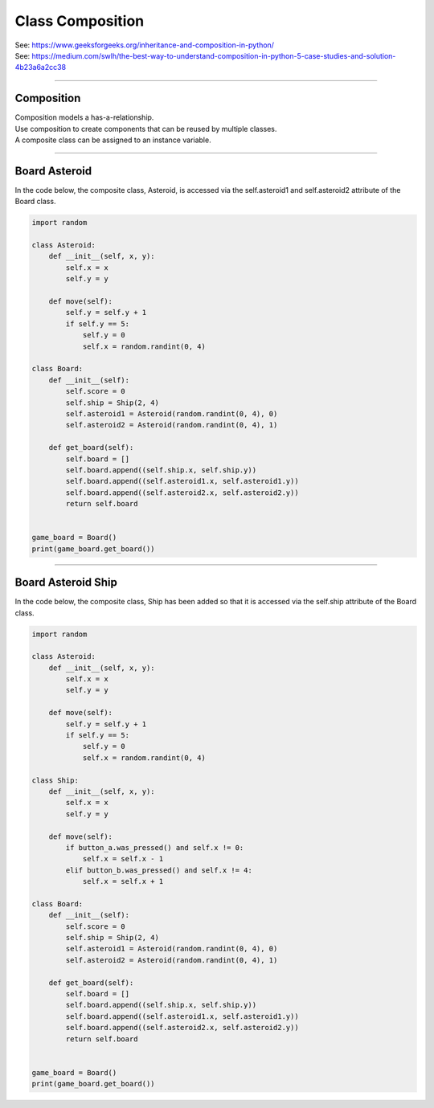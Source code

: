 ====================================================
Class Composition
====================================================

| See: https://www.geeksforgeeks.org/inheritance-and-composition-in-python/
| See: https://medium.com/swlh/the-best-way-to-understand-composition-in-python-5-case-studies-and-solution-4b23a6a2cc38

----

Composition
-----------------

| Composition models a has-a-relationship.
| Use composition to create components that can be reused by multiple classes.
| A composite class can be assigned to an instance variable.

----

Board Asteroid
-----------------

| In the code below, the composite class, Asteroid, is accessed via the self.asteroid1 and self.asteroid2 attribute of the Board class.

.. code-block:: python
        
    import random

    class Asteroid:
        def __init__(self, x, y):
            self.x = x
            self.y = y

        def move(self):
            self.y = self.y + 1
            if self.y == 5:
                self.y = 0
                self.x = random.randint(0, 4)

    class Board:
        def __init__(self):
            self.score = 0
            self.ship = Ship(2, 4)
            self.asteroid1 = Asteroid(random.randint(0, 4), 0)
            self.asteroid2 = Asteroid(random.randint(0, 4), 1)

        def get_board(self):
            self.board = []
            self.board.append((self.ship.x, self.ship.y))
            self.board.append((self.asteroid1.x, self.asteroid1.y))
            self.board.append((self.asteroid2.x, self.asteroid2.y))
            return self.board


    game_board = Board()
    print(game_board.get_board())


----

Board Asteroid Ship
---------------------

| In the code below, the composite class, Ship has been added so that it is accessed via the self.ship attribute of the Board class.

.. code-block:: python
        
    import random

    class Asteroid:
        def __init__(self, x, y):
            self.x = x
            self.y = y

        def move(self):
            self.y = self.y + 1
            if self.y == 5:
                self.y = 0
                self.x = random.randint(0, 4)

    class Ship:
        def __init__(self, x, y):
            self.x = x
            self.y = y

        def move(self):
            if button_a.was_pressed() and self.x != 0:
                self.x = self.x - 1
            elif button_b.was_pressed() and self.x != 4:
                self.x = self.x + 1

    class Board:
        def __init__(self):
            self.score = 0
            self.ship = Ship(2, 4)
            self.asteroid1 = Asteroid(random.randint(0, 4), 0)
            self.asteroid2 = Asteroid(random.randint(0, 4), 1)

        def get_board(self):
            self.board = []
            self.board.append((self.ship.x, self.ship.y))
            self.board.append((self.asteroid1.x, self.asteroid1.y))
            self.board.append((self.asteroid2.x, self.asteroid2.y))
            return self.board


    game_board = Board()
    print(game_board.get_board())

